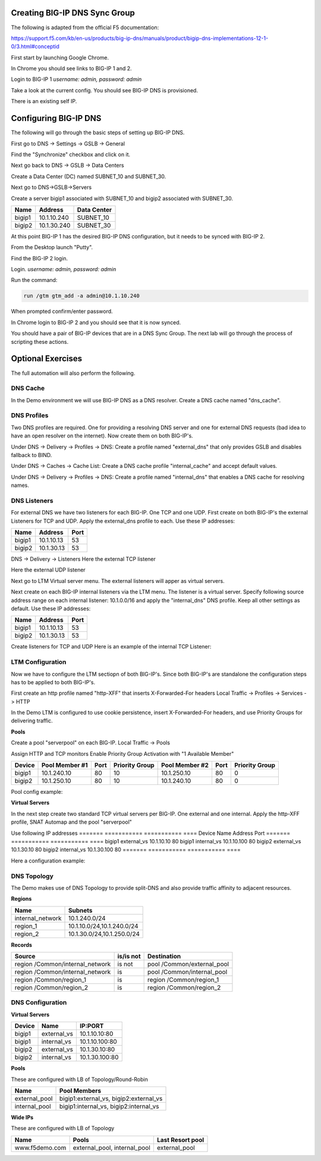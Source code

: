 Creating BIG-IP DNS Sync Group
==============================

The following is adapted from the official F5 documentation:

https://support.f5.com/kb/en-us/products/big-ip-dns/manuals/product/bigip-dns-implementations-12-1-0/3.html#conceptid

First start by launching Google Chrome.

.. image:: google-chrome.png
   :scale: 50%
   :align: center

In Chrome you should see links to BIG-IP 1 and 2.  

.. image:: google-chrome-tabs.png
   :scale: 50%
   :align: center

Login to BIG-IP 1 *username: admin, password: admin*

.. image:: bigip-login.png
   :scale: 50%
   :align: center

Take a look at the current config.  You should see BIG-IP DNS is provisioned.


.. image:: bigip-provisioned.png
   :scale: 50%
   :align: center

There is an existing self IP.

.. image:: bigip-selfip.png
   :scale: 50%
   :align: center   
   
   
Configuring BIG-IP DNS
======================

The following will go through the basic steps of setting up BIG-IP DNS.

First go to DNS -> Settings -> GSLB -> General

Find the "Synchronize" checkbox and click on it.

.. image:: enable-sync.png
   :scale: 50%
   :align: center

Next go back to DNS -> GSLB -> Data Centers

Create a Data Center (DC) named SUBNET_10 and SUBNET_30.
   
.. image:: add-datacenter.png
   :scale: 50%
   :align: center

Next go to DNS->GSLB->Servers

Create a server bigip1 associated with SUBNET_10 and bigip2 associated with SUBNET_30.   
   
======== ============= ===========
Name     Address       Data Center
======== ============= ===========
bigip1   10.1.10.240    SUBNET_10
bigip2   10.1.30.240    SUBNET_30
======== ============= ===========
   
.. image:: add-server.png
   :scale: 50%
   :align: center


At this point BIG-IP 1 has the desired BIG-IP DNS configuration, but it needs to be synced with BIG-IP 2.

From the Desktop launch "Putty".

.. image:: launch-putty.png
   :scale: 50%
   :align: center

Find the BIG-IP 2 login.

.. image:: connect-bigip2-putty.png
   :scale: 50%
   :align: center

Login. *username: admin, password: admin*

.. image:: bigip2-putty-login.png
   :scale: 50%
   :align: center

Run the command:

.. code-block:: sh

 run /gtm gtm_add -a admin@10.1.10.240

.. image:: gtm_add.png
   :scale: 50%
   :align: center

When prompted confirm/enter password.

.. image:: gtm_add-confirm.png
   :scale: 50%
   :align: center

In Chrome login to BIG-IP 2 and you should see that it is now synced.

.. image:: bigip2-synced.png
   :scale: 50%
   :align: center

You should have a pair of BIG-IP devices that are in a DNS Sync Group.  The next lab will go through the process of scripting these actions.

Optional Exercises
===================

The full automation will also perform the following.

DNS Cache
---------

In the Demo environment we will use BIG-IP DNS as a DNS resolver.  Create a DNS cache named "dns_cache".

DNS Profiles
------------

Two DNS profiles are required. One for providing a resolving DNS server and one for external DNS requests (bad idea to have an open resolver on the internet). Now create them on both BIG-IP's.

Under DNS -> Delivery -> Profiles -> DNS:
Create a profile named "external_dns" that only provides GSLB and disables fallback to BIND.

.. image:: external_dns_profile.png
   :scale: 50%
   :align: center

Under DNS -> Caches -> Cache List:
Create a DNS cache profile "internal_cache" and accept default values.

.. image:: internal_cache_profile.png
   :scale: 50%
   :align: center
   
Under DNS -> Delivery -> Profiles -> DNS:
Create a profile named "internal_dns" that enables a DNS cache for resolving names.

.. image:: internal_dns_profile.png
   :scale: 50%
   :align: center


DNS Listeners
-------------

For external DNS we have two listeners for each BIG-IP. One TCP and one UDP.
First create on both BIG-IP's the external Listeners for TCP and UDP. Apply the external_dns profile to each.
Use these IP addresses:

====== ========== =====
Name   Address    Port
====== ========== =====
bigip1 10.1.10.13 53
bigip2 10.1.30.13 53
====== ========== =====

DNS -> Delivery -> Listeners
Here the external TCP listener

.. image:: external_tcp_listener.png
   :scale: 50%
   :align: center

Here the external UDP listener

.. image:: external_udp_listener.png
   :scale: 50%
   :align: center
   
Next go to LTM Virtual server menu. The external listeners will apper as virtual servers.

.. image:: check_external_listener_in_ltm_menu.png
   :scale: 50%
   :align: center

Next create on each BIG-IP internal listeners via the LTM menu. The listener is a virtual server. Specify following source address range on each internal listener: 10.1.0.0/16 and apply the "internal_dns" DNS profile. Keep all other settings as default.
Use these IP addresses:

====== ========== =====
Name   Address    Port
====== ========== =====
bigip1 10.1.10.13 53
bigip2 10.1.30.13 53
====== ========== =====

Create listeners for TCP and UDP 
Here is an example of the internal TCP Listener:

.. image:: internal_tcp_listener.png
   :scale: 50%
   :align: center
   
.. image:: internal_listeners_dns_profile.png
   :scale: 50%
   :align: center

 For the demo all requests go through the internal listener, but in another environment you could split this out.

LTM Configuration
------------------

Now we have to configure the LTM sectiopn of both BIG-IP's. Since both BIG-IP's are standalone the configuration steps has to be applied to both BIG-IP's.

First create an http profile named "http-XFF" that inserts X-Forwarded-For headers 
Local Traffic -> Profiles -> Services -> HTTP

.. image:: http_XFF_profile.png
   :scale: 50%
   :align: center


In the Demo LTM is configured to use cookie persistence, insert X-Forwarded-For headers, and use Priority Groups for delivering traffic.


**Pools**

Create a pool "serverpool" on each BIG-IP. 
Local Traffic -> Pools

Assign HTTP and TCP monitors 
Enable Priority Group Activation with "1 Available Member"


======  ============== ==== ==============  ============== ==== ===============
Device  Pool Member #1 Port Priority Group  Pool Member #2 Port Priority Group
======  ============== ==== ==============  ============== ==== ===============
bigip1  10.1.240.10     80      10          10.1.250.10     80        0
bigip2  10.1.250.10     80      10          10.1.240.10     80        0
======  ============== ==== ==============  ============== ==== ===============

Pool config example:

.. image:: serverpool.png
   :scale: 50%
   :align: center

**Virtual Servers**

In the next step create two standard TCP virtual servers per BIG-IP.
One external and one internal. 
Apply the http-XFF profile, SNAT Automap and the pool "serverpool"

Use following IP addresses
======= =========== =========== ==== 
Device  Name        Address     Port 
======= =========== =========== ==== 
bigip1  external_vs 10.1.10.10   80  
bigip1  internal_vs 10.1.10.100  80  
bigip2  external_vs 10.1.30.10   80  
bigip2  internal_vs 10.1.30.100  80  
======= =========== =========== ==== 

Here a configuration example:

.. image:: external_vs_pt1.png
   :scale: 50%
   :align: center

.. image:: external_vs_pt2.png
   :scale: 50%
   :align: center
   
.. image:: external_vs_pt3.png
   :scale: 50%
   :align: center




DNS Topology
------------

The Demo makes use of DNS Topology to provide split-DNS and also provide traffic affinity to adjacent resources.

**Regions**

================ ==========================
Name             Subnets
================ ==========================
internal_network 10.1.240.0/24
region_1         10.1.10.0/24,10.1.240.0/24
region_2         10.1.30.0/24,10.1.250.0/24
================ ==========================

**Records**

=============================== =========  =============================
Source                          is/is not  Destination
=============================== =========  =============================
region /Common/internal_network is not     pool /Common/external_pool
region /Common/internal_network is         pool /Common/internal_pool
region /Common/region_1         is         region /Common/region_1
region /Common/region_2         is         region /Common/region_2
=============================== =========  =============================

DNS Configuration
-----------------

**Virtual Servers**

====== =========== ===============
Device Name        IP:PORT
====== =========== ===============
bigip1 external_vs 10.1.10.10:80
bigip1 internal_vs 10.1.10.100:80
bigip2 external_vs 10.1.30.10:80
bigip2 internal_vs 10.1.30.100:80
====== =========== ===============

**Pools** 

These are configured with LB of Topology/Round-Robin

============= =======================================
Name          Pool Members
============= =======================================
external_pool bigip1:external_vs, bigip2:external_vs
internal_pool bigip1:internal_vs, bigip2:internal_vs
============= =======================================

**Wide IPs**

These are configured with LB of Topology

===================== ================================== ================
Name                  Pools                              Last Resort pool
===================== ================================== ================
www.f5demo.com        external_pool, internal_pool       external_pool
===================== ================================== ================
